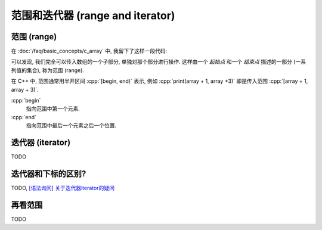 ************************************************************************************************************************
范围和迭代器 (range and iterator)
************************************************************************************************************************

.. seealso::

  - :doc:`/faq/basic_concepts/auto`
  - :doc:`/faq/basic_concepts/c_array`
  - :doc:`/faq/basic_concepts/operator_overloading`
  - :doc:`/faq/basic_concepts/template`

========================================================================================================================
范围 (range)
========================================================================================================================

在 :doc:`/faq/basic_concepts/c_array` 中, 我留下了这样一段代码:

.. code-block:: cpp
  :linenos:

  void print(int const* begin, int const* end) {
    for (auto iter = begin; iter != end; ++iter) {
      std::cout << *iter << ' ';
    }
  }

  int main() {
    int array[5] = {0, 1, 2, 3, 4};
    print(array + 1, array + 3);  // 输出 1 2
    print(array + 2, array + 5);  // 输出 2 3 4
  }

可以发现, 我们完全可以传入数组的一个子部分, 单独对那个部分进行操作. 这样由一个 *起始点* 和一个 *结束点* 描述的一部分 (一系列值的集合), 称为范围 (range).

在 C++ 中, 范围通常用半开区间 :cpp:`[begin, end)` 表示, 例如 :cpp:`print(array + 1, array +3)` 即是传入范围 :cpp:`[array + 1, array + 3)`.

:cpp:`begin`
  指向范围中第一个元素.

:cpp:`end`
  指向范围中最后一个元素之后一个位置.

.. figure:: begin_end.gif

========================================================================================================================
迭代器 (iterator)
========================================================================================================================

TODO

========================================================================================================================
迭代器和下标的区别?
========================================================================================================================

TODO, `[语法询问] 关于迭代器iterator的疑问 <https://gitee.com/cpp_tutorial/question/issues/I8SEIM>`_

========================================================================================================================
再看范围
========================================================================================================================

TODO